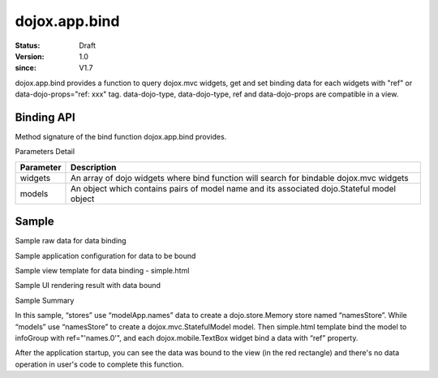 .. _dojox/app/bind:

==============
dojox.app.bind
==============

:Status: Draft
:Version: 1.0
:since: V1.7

dojox.app.bind provides a function to query dojox.mvc widgets, get and set binding data for each widgets with "ref" or data-dojo-props="ref: xxx" tag. data-dojo-type, data-dojo-type, ref and data-dojo-props are compatible in a view.

Binding API
==============

Method signature of the bind function dojox.app.bind provides.

.. js ::

  function(/*Array of widgets*/ widgets, /*Object*/ models)

Parameters Detail

+----------------------+---------------------------------------------+
|**Parameter**         |**Description**                              |
+----------------------+---------------------------------------------+
| widgets              |An array of dojo widgets where bind function |
|                      |will search for bindable dojox.mvc widgets   |
+----------------------+---------------------------------------------+
| models               |An object which contains pairs of model name |
|                      |and its associated dojo.Stateful model object|
+----------------------+---------------------------------------------+

Sample
=============

Sample raw data for data binding

.. js ::

  modelApp.names = [{
            "Serial" : "360324",
            "First"  : "John",
            "Last"   : "Doe",
            "Email"  : "jdoe@us.ibm.com",
            "ShipTo" : {
                "Street" : "123 Valley Rd",
                "City"   : "Katonah",
                "State"  : "NY",
                "Zip"    : "10536"
            },
            "BillTo" : {
                "Street" : "17 Skyline Dr",
                "City"   : "Hawthorne",
                "State"  : "NY",
                "Zip"    : "10532"
            }
        }];

Sample application configuration for data to be bound

.. js ::

  // Define data store for dojox.app.bind
  "stores": {
    "namesStore":{
      "type": "dojo.store.Memory",
      "params": {
        "data": "modelApp.names"
      }
    }
  },
  // Define data models for dojox.app.bind
  "models": {
    "names": {
      "params":{
        "store": {"$ref":"#stores.namesStore"}
      }
    }
  }

Sample view template for data binding - simple.html

.. html ::

  <div id="infoGroup" class="fieldset" data-dojo-type="dojox.mvc.Group" ref="'names.0'">
    <div class="field-row">
      <span>Order #</span>
      <input type=text id="lastnameInput" data-dojo-type="dojox.mobile.TextBox"
             placeholder="Order #" ref="'rel:Serial'"></input>
    </div>
    <div class="field-row">
      <span>Last</span>
      <input type=text id="serialInput" data-dojo-type="dojox.mobile.TextBox"
             placeholder="Last" ref="'rel:Last'"></input>
    </div>
    <div class="field-row">
      <span>Email</span>
      <input type=text id="emailInput1" data-dojo-type="dojox.mobile.TextBox"
             placeholder="Last" ref="'rel:Email'"></input>
    </div>
  </div>

Sample UI rendering result with data bound

.. image :: ./pic1.png

Sample Summary

In this sample, “stores” use “modelApp.names” data to create a  dojo.store.Memory store  named “namesStore”. While “models” use “namesStore” to create a dojox.mvc.StatefulModel model. Then simple.html template bind the model to  infoGroup with ref="'names.0'", and each  dojox.mobile.TextBox widget bind a data with “ref” property.

After the application startup, you can see the data was bound to the view (in the red rectangle) and there's no data operation in user's code to complete this function.
